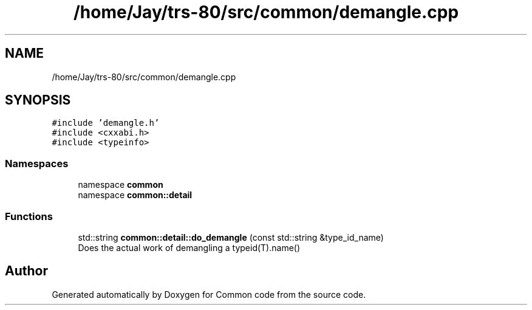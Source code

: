 .TH "/home/Jay/trs-80/src/common/demangle.cpp" 3 "Sat Aug 20 2022" "Common code" \" -*- nroff -*-
.ad l
.nh
.SH NAME
/home/Jay/trs-80/src/common/demangle.cpp
.SH SYNOPSIS
.br
.PP
\fC#include 'demangle\&.h'\fP
.br
\fC#include <cxxabi\&.h>\fP
.br
\fC#include <typeinfo>\fP
.br

.SS "Namespaces"

.in +1c
.ti -1c
.RI "namespace \fBcommon\fP"
.br
.ti -1c
.RI "namespace \fBcommon::detail\fP"
.br
.in -1c
.SS "Functions"

.in +1c
.ti -1c
.RI "std::string \fBcommon::detail::do_demangle\fP (const std::string &type_id_name)"
.br
.RI "Does the actual work of demangling a typeid(T)\&.name() "
.in -1c
.SH "Author"
.PP 
Generated automatically by Doxygen for Common code from the source code\&.
